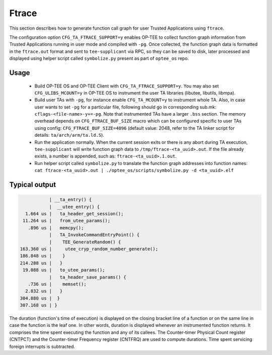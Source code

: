 .. _ftrace:

Ftrace
######
This section describes how to generate function call graph for user Trusted
Applications using ``ftrace``.

The configuration option ``CFG_TA_FTRACE_SUPPORT=y`` enables OP-TEE to collect
function graph information from Trusted Applications running in user mode and
compiled with ``-pg``. Once collected, the function graph data is formatted
in the ``ftrace.out`` format and sent to ``tee-supplicant`` via RPC, so they
can be saved to disk, later processed and displayed using helper script called
``symbolize.py`` present as part of ``optee_os`` repo.

Usage
*****

    - Build OP-TEE OS and OP-TEE Client with ``CFG_TA_FTRACE_SUPPORT=y``. You
      may also set ``CFG_ULIBS_MCOUNT=y`` in OP-TEE OS to instrument the
      user TA libraries (libutee, libutils, libmpa).

    - Build user TAs with ``-pg``, for instance enable ``CFG_TA_MCOUNT=y`` to
      instrument whole TA. Also, in case user wants to set ``-pg`` for a
      particular file, following should go in corresponding sub.mk:
      ``cflags-<file-name>-y+=-pg``. Note that instrumented TAs have a larger
      ``.bss`` section. The memory overhead depends on ``CFG_FTRACE_BUF_SIZE``
      macro which can be configured specific to user TAs using config:
      ``CFG_FTRACE_BUF_SIZE=4096`` (default value: 2048, refer to the TA linker
      script for details: ``ta/arch/arm/ta.ld.S``).

    - Run the application normally. When the current session exits or there is
      any abort during TA execution, ``tee-supplicant`` will write function
      graph data to ``/tmp/ftrace-<ta_uuid>.out``. If the file already exists,
      a number is appended, such as: ``ftrace-<ta_uuid>.1.out``.

    - Run helper script called ``symbolize.py`` to translate the function graph
      addresses into function names: ``cat ftrace-<ta_uuid>.out |
      ./optee_os/scripts/symbolize.py -d <ta_uuid>.elf``

Typical output
**************

.. code-block:: bash

              | __ta_entry() {
              |  __utee_entry() {
     1.664 us |   ta_header_get_session();
    11.264 us |   from_utee_params();
      .896 us |   memcpy();
              |   TA_InvokeCommandEntryPoint() {
              |    TEE_GenerateRandom() {
   163.360 us |     utee_cryp_random_number_generate();
   186.848 us |    }
   214.288 us |   }
    19.088 us |   to_utee_params();
              |   ta_header_save_params() {
      .736 us |    memset();
     2.832 us |   }
   304.880 us |  }
   307.168 us | }


The duration (function's time of execution) is displayed on the closing bracket
line of a function or on the same line in case the function is the leaf one.
In other words, duration is displayed whenever an instrumented function returns.
It comprises the time spent executing the function and any of its callees. The
Counter-timer Physical Count register (CNTPCT) and the Counter-timer Frequency
register (CNTFRQ) are used to compute durations. Time spent servicing foreign
interrupts is subtracted.
